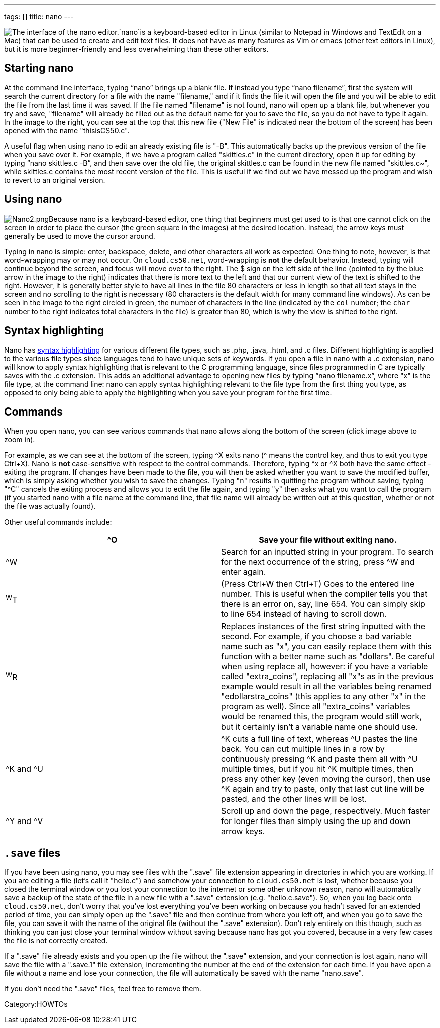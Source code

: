 ---
tags: []
title: nano
---

image:Nano.png[The interface of the nano editor.,title="image"]`nano`is
a keyboard-based editor in Linux (similar to Notepad in Windows and
TextEdit on a Mac) that can be used to create and edit text files. It
does not have as many features as Vim or emacs (other text editors in
Linux), but it is more beginner-friendly and less overwhelming than
these other editors.

[[]]
Starting nano
-------------

At the command line interface, typing "`nano`" brings up a blank file.
If instead you type "`nano filename`", first the system will search the
current directory for a file with the name "filename," and if it finds
the file it will open the file and you will be able to edit the file
from the last time it was saved. If the file named "filename" is not
found, nano will open up a blank file, but whenever you try and save,
"filename" will already be filled out as the default name for you to
save the file, so you do not have to type it again. In the image to the
right, you can see at the top that this new file ("New File" is
indicated near the bottom of the screen) has been opened with the name
"thisisCS50.c".

A useful flag when using nano to edit an already existing file is "-B".
This automatically backs up the previous version of the file when you
save over it. For example, if we have a program called "skittles.c" in
the current directory, open it up for editing by typing
"`nano skittles.c -B`", and then save over the old file, the original
skittles.c can be found in the new file named "skittles.c~", while
skittles.c contains the most recent version of the file. This is useful
if we find out we have messed up the program and wish to revert to an
original version.

[[]]
Using nano
----------

image:Nano2.png[Nano2.png,title="image"]Because nano is a keyboard-based
editor, one thing that beginners must get used to is that one cannot
click on the screen in order to place the cursor (the green square in
the images) at the desired location. Instead, the arrow keys must
generally be used to move the cursor around.

Typing in nano is simple: enter, backspace, delete, and other characters
all work as expected. One thing to note, however, is that word-wrapping
may or may not occur. On `cloud.cs50.net`, word-wrapping is *not* the
default behavior. Instead, typing will continue beyond the screen, and
focus will move over to the right. The $ sign on the left side of the
line (pointed to by the blue arrow in the image to the right) indicates
that there is more text to the left and that our current view of the
text is shifted to the right. However, it is generally better style to
have all lines in the file 80 characters or less in length so that all
text stays in the screen and no scrolling to the right is necessary (80
characters is the default width for many command line windows). As can
be seen in the image to the right circled in green, the number of
characters in the line (indicated by the `col` number; the `char` number
to the right indicates total characters in the file) is greater than 80,
which is why the view is shifted to the right.

[[]]
Syntax highlighting
-------------------

Nano has http://en.wikipedia.org/wiki/Syntax_highlighting[syntax
highlighting] for various different file types, such as .php, .java,
.html, and .c files. Different highlighting is applied to the various
file types since languages tend to have unique sets of keywords. If you
open a file in nano with a .c extension, nano will know to apply syntax
highlighting that is relevant to the C programming language, since files
programmed in C are typically saves with the .c extension. This adds an
additional advantage to opening new files by typing "`nano filename.x`",
where "x" is the file type, at the command line: nano can apply syntax
highlighting relevant to the file type from the first thing you type, as
opposed to only being able to apply the highlighting when you save your
program for the first time.

[[]]
Commands
--------

When you open nano, you can see various commands that nano allows along
the bottom of the screen (click image above to zoom in).

For example, as we can see at the bottom of the screen, typing ^X exits
nano (^ means the control key, and thus to exit you type Ctrl+X). Nano
is *not* case-sensitive with respect to the control commands. Therefore,
typing ^x or ^X both have the same effect - exiting the program. If
changes have been made to the file, you will then be asked whether you
want to save the modified buffer, which is simply asking whether you
wish to save the changes. Typing "n" results in quitting the program
without saving, typing "^C" cancels the exiting process and allows you
to edit the file again, and typing "y" then asks what you want to call
the program (if you started nano with a file name at the command line,
that file name will already be written out at this question, whether or
not the file was actually found).

Other useful commands include:

[cols=",",]
|=======================================================================
|^O |Save your file without exiting nano.

|^W |Search for an inputted string in your program. To search for the
next occurrence of the string, press ^W and enter again.

|^W^T |(Press Ctrl+W then Ctrl+T) Goes to the entered line number. This
is useful when the compiler tells you that there is an error on, say,
line 654. You can simply skip to line 654 instead of having to scroll
down.

|^W^R |Replaces instances of the first string inputted with the second.
For example, if you choose a bad variable name such as "x", you can
easily replace them with this function with a better name such as
"dollars". Be careful when using replace all, however: if you have a
variable called "extra_coins", replacing all "x"s as in the previous
example would result in all the variables being renamed
"edollarstra_coins" (this applies to any other "x" in the program as
well). Since all "extra_coins" variables would be renamed this, the
program would still work, but it certainly isn't a variable name one
should use.

|^K and ^U |^K cuts a full line of text, whereas ^U pastes the line
back. You can cut multiple lines in a row by continuously pressing ^K
and paste them all with ^U multiple times, but if you hit ^K multiple
times, then press any other key (even moving the cursor), then use ^K
again and try to paste, only that last cut line will be pasted, and the
other lines will be lost.

|^Y and ^V |Scroll up and down the page, respectively. Much faster for
longer files than simply using the up and down arrow keys.
|=======================================================================

[[]]
`.save` files
-------------

If you have been using nano, you may see files with the ".save" file
extension appearing in directories in which you are working. If you are
editing a file (let's call it "hello.c") and somehow your connection to
`cloud.cs50.net` is lost, whether because you closed the terminal window
or you lost your connection to the internet or some other unknown
reason, nano will automatically save a backup of the state of the file
in a new file with a ".save" extension (e.g. "hello.c.save"). So, when
you log back onto `cloud.cs50.net`, don't worry that you've lost
everything you've been working on because you hadn't saved for an
extended period of time, you can simply open up the ".save" file and
then continue from where you left off, and when you go to save the file,
you can save it with the name of the original file (without the ".save"
extension). Don't rely entirely on this though, such as thinking you can
just close your terminal window without saving because nano has got you
covered, because in a very few cases the file is not correctly created.

If a ".save" file already exists and you open up the file without the
".save" extension, and your connection is lost again, nano will save the
file with a ".save.1" file extension, incrementing the number at the end
of the extension for each time. If you have open a file without a name
and lose your connection, the file will automatically be saved with the
name "nano.save".

If you don't need the ".save" files, feel free to remove them.

Category:HOWTOs
